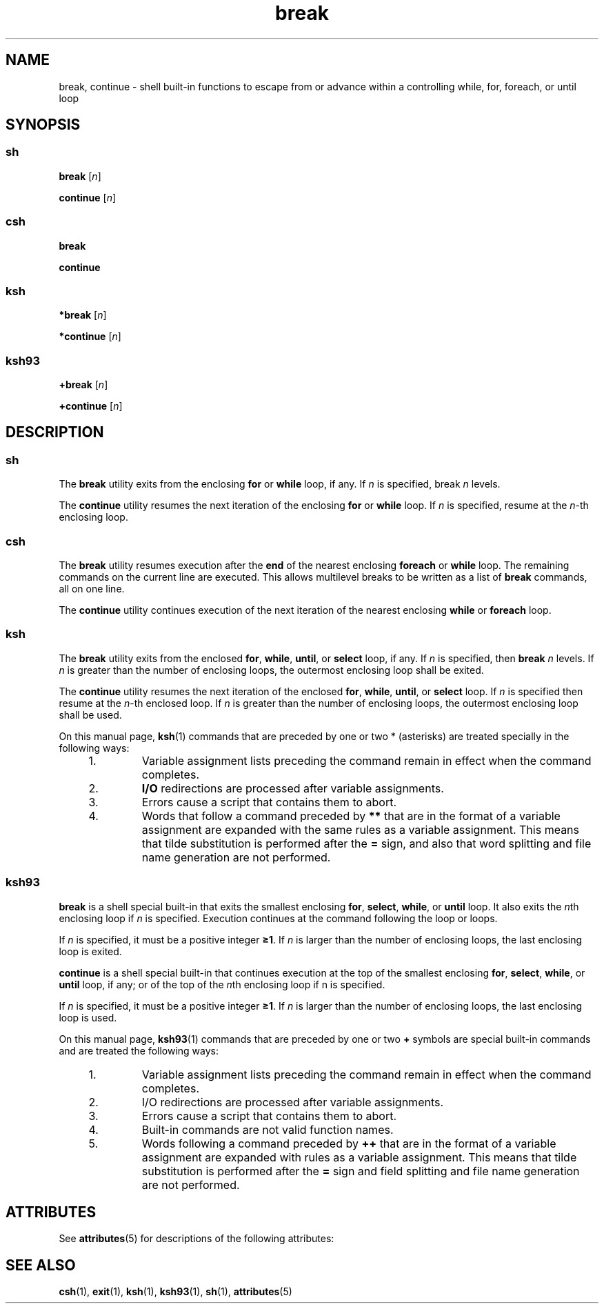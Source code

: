 '\" te
.\" Copyright (c) 2008 Sun Microsystems, Inc. All Rights Reserved.
.\" Copyright 1989 AT&T
.\" Portions Copyright (c) 1982-2007 AT&T Knowledge Ventures
.\" The contents of this file are subject to the terms of the Common Development and Distribution License (the "License").  You may not use this file except in compliance with the License.
.\" You can obtain a copy of the license at usr/src/OPENSOLARIS.LICENSE or http://www.opensolaris.org/os/licensing.  See the License for the specific language governing permissions and limitations under the License.
.\" When distributing Covered Code, include this CDDL HEADER in each file and include the License file at usr/src/OPENSOLARIS.LICENSE.  If applicable, add the following below this CDDL HEADER, with the fields enclosed by brackets "[]" replaced with your own identifying information: Portions Copyright [yyyy] [name of copyright owner]
.TH break 1 "8 Apr 2008" "SunOS 5.11" "User Commands"
.SH NAME
break, continue \- shell built-in functions to escape from or advance within a controlling while, for, foreach, or until loop
.SH SYNOPSIS
.SS "\fBsh\fR"
.LP
.nf
\fBbreak\fR [\fIn\fR]
.fi

.LP
.nf
\fBcontinue\fR [\fIn\fR]
.fi

.SS "\fBcsh\fR"
.LP
.nf
\fBbreak\fR 
.fi

.LP
.nf
\fBcontinue\fR 
.fi

.SS "\fBksh\fR"
.LP
.nf
\fB*break\fR [\fIn\fR]
.fi

.LP
.nf
\fB*continue\fR [\fIn\fR]
.fi

.SS "\fBksh93\fR"
.LP
.nf
\fB+break\fR [\fIn\fR]
.fi

.LP
.nf
\fB+continue\fR [\fIn\fR]
.fi

.SH DESCRIPTION
.SS "\fBsh\fR"
.sp
.LP
The \fBbreak\fR utility exits from the enclosing \fBfor\fR or \fBwhile\fR loop, if any. If \fIn\fR is specified, break \fIn\fR levels.
.sp
.LP
The \fBcontinue\fR utility resumes the next iteration of the enclosing \fBfor\fR or \fBwhile\fR loop. If \fIn\fR is specified, resume at the \fIn\fR-th enclosing loop.
.SS "\fBcsh\fR"
.sp
.LP
The \fBbreak\fR utility resumes execution after the \fBend\fR of the nearest enclosing \fBforeach\fR or \fBwhile\fR loop. The remaining commands on the current line are executed. This allows multilevel breaks to be written as a list of \fBbreak\fR commands, all on one line.
.sp
.LP
The \fBcontinue\fR utility continues execution of the next iteration of the nearest enclosing \fBwhile\fR or \fBforeach\fR loop.
.SS "\fBksh\fR"
.sp
.LP
The \fBbreak\fR utility exits from the enclosed \fBfor\fR, \fBwhile\fR, \fBuntil\fR, or \fBselect\fR loop, if any. If \fIn\fR is specified, then \fBbreak\fR \fIn\fR levels. If \fIn\fR is greater than the number of enclosing loops, the outermost enclosing loop shall be exited.
.sp
.LP
The \fBcontinue\fR utility resumes the next iteration of the enclosed \fBfor\fR, \fBwhile\fR, \fBuntil\fR, or \fBselect\fR loop. If \fIn\fR is specified then resume at the \fIn\fR-th enclosed loop. If \fIn\fR is greater than the number of enclosing loops, the outermost enclosing loop shall be used.
.sp
.LP
On this manual page, \fBksh\fR(1) commands that are preceded by one or two * (asterisks) are treated specially in the following ways:
.RS +4
.TP
1.
Variable assignment lists preceding the command remain in effect when the command completes.
.RE
.RS +4
.TP
2.
\fBI/O\fR redirections are processed after variable assignments.
.RE
.RS +4
.TP
3.
Errors cause a script that contains them to abort.
.RE
.RS +4
.TP
4.
Words that follow a command preceded by \fB**\fR that are in the format of a variable assignment are expanded with the same rules as a variable assignment. This means that tilde substitution is performed after the \fB=\fR sign, and also that word splitting and file name generation are not performed.
.RE
.SS "\fBksh93\fR"
.sp
.LP
\fBbreak\fR is a shell special built-in that exits the smallest enclosing \fBfor\fR, \fBselect\fR, \fBwhile\fR, or \fBuntil\fR loop. It also exits the \fIn\fRth enclosing loop if \fIn\fR is specified. Execution continues at the command following the loop or loops.
.sp
.LP
If \fIn\fR is specified, it must be a positive integer \fB\(>=1\fR\&. If \fIn\fR is larger than the number of enclosing loops, the last enclosing loop is exited. 
.sp
.LP
\fBcontinue\fR is a shell special built-in that continues execution at the top of the smallest enclosing \fBfor\fR, \fBselect\fR, \fBwhile\fR, or \fBuntil\fR loop, if any; or of the top of the \fIn\fRth enclosing loop if n is specified. 
.sp
.LP
If \fIn\fR is specified, it must be a positive integer \fB\(>=1\fR\&. If \fIn\fR is larger than the number of enclosing loops, the last enclosing loop is used. 
.sp
.LP
On this manual page, \fBksh93\fR(1) commands that are preceded by one or two \fB+\fR symbols are special built-in commands and are treated the following ways:
.RS +4
.TP
1.
Variable assignment lists preceding the command remain in effect when the command completes.
.RE
.RS +4
.TP
2.
I/O redirections are processed after variable assignments.
.RE
.RS +4
.TP
3.
Errors cause a script that contains them to abort.
.RE
.RS +4
.TP
4.
Built-in commands are not valid function names.
.RE
.RS +4
.TP
5.
Words following a command preceded by \fB++\fR that are in the format of a variable assignment are expanded with rules as a variable assignment. This means that tilde substitution is performed after the \fB=\fR sign and field splitting and file name generation are not performed.
.RE
.SH ATTRIBUTES
.sp
.LP
See \fBattributes\fR(5) for descriptions of the following attributes:
.sp

.sp
.TS
tab() box;
cw(2.75i) |cw(2.75i) 
lw(2.75i) |lw(2.75i) 
.
ATTRIBUTE TYPEATTRIBUTE VALUE
_
AvailabilitySUNWcsu
.TE

.SH SEE ALSO
.sp
.LP
\fBcsh\fR(1), \fBexit\fR(1), \fBksh\fR(1), \fBksh93\fR(1), \fBsh\fR(1), \fBattributes\fR(5)
